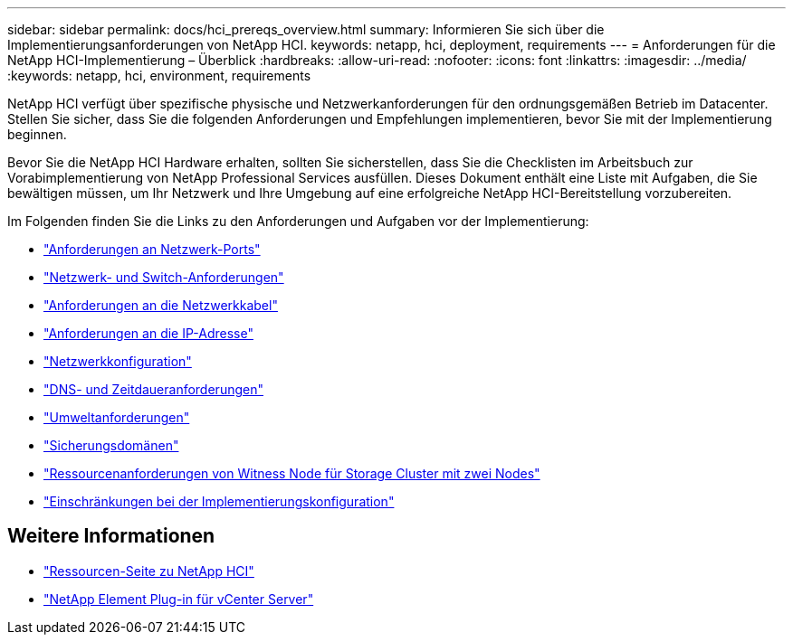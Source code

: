 ---
sidebar: sidebar 
permalink: docs/hci_prereqs_overview.html 
summary: Informieren Sie sich über die Implementierungsanforderungen von NetApp HCI. 
keywords: netapp, hci, deployment, requirements 
---
= Anforderungen für die NetApp HCI-Implementierung – Überblick
:hardbreaks:
:allow-uri-read: 
:nofooter: 
:icons: font
:linkattrs: 
:imagesdir: ../media/
:keywords: netapp, hci, environment, requirements


[role="lead"]
NetApp HCI verfügt über spezifische physische und Netzwerkanforderungen für den ordnungsgemäßen Betrieb im Datacenter. Stellen Sie sicher, dass Sie die folgenden Anforderungen und Empfehlungen implementieren, bevor Sie mit der Implementierung beginnen.

Bevor Sie die NetApp HCI Hardware erhalten, sollten Sie sicherstellen, dass Sie die Checklisten im Arbeitsbuch zur Vorabimplementierung von NetApp Professional Services ausfüllen. Dieses Dokument enthält eine Liste mit Aufgaben, die Sie bewältigen müssen, um Ihr Netzwerk und Ihre Umgebung auf eine erfolgreiche NetApp HCI-Bereitstellung vorzubereiten.

Im Folgenden finden Sie die Links zu den Anforderungen und Aufgaben vor der Implementierung:

* link:hci_prereqs_required_network_ports.html["Anforderungen an Netzwerk-Ports"]
* link:hci_prereqs_network_switch.html["Netzwerk- und Switch-Anforderungen"]
* link:hci_prereqs_network_cables.html["Anforderungen an die Netzwerkkabel"]
* link:hci_prereqs_ip_address.html["Anforderungen an die IP-Adresse"]
* link:hci_prereqs_network_configuration.html["Netzwerkkonfiguration"]
* link:hci_prereqs_timekeeping.html["DNS- und Zeitdaueranforderungen"]
* link:hci_prereqs_environmental.html["Umweltanforderungen"]
* link:hci_prereqs_protection_domains.html["Sicherungsdomänen"]
* link:hci_prereqs_witness_nodes.html["Ressourcenanforderungen von Witness Node für Storage Cluster mit zwei Nodes"]
* link:hci_prereqs_deployment_configuration_restriction.html["Einschränkungen bei der Implementierungskonfiguration"]


[discrete]
== Weitere Informationen

* https://www.netapp.com/hybrid-cloud/hci-documentation/["Ressourcen-Seite zu NetApp HCI"^]
* https://docs.netapp.com/us-en/vcp/index.html["NetApp Element Plug-in für vCenter Server"^]

